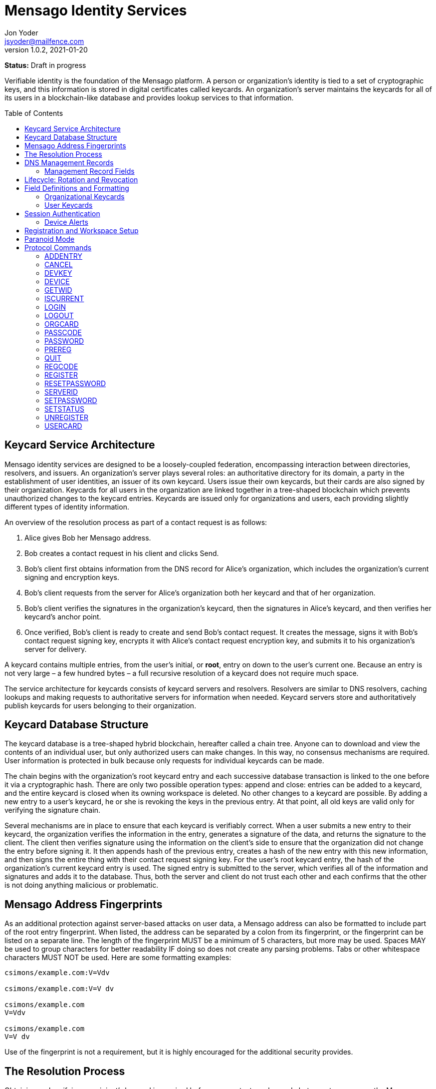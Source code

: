 = Mensago Identity Services
:author: Jon Yoder
:email: jsyoder@mailfence.com
:revdate: 2021-01-20
:revnumber: 1.0.2
:description: Structure and description of identity services provided by the Mensago platform
:keywords: Mensago, identity, cryptography, workspaces
:toc: preamble
:source-highlighter: rouge
:table-stripes: odd

*Status:* Draft in progress +

Verifiable identity is the foundation of the Mensago platform. A person or organization's identity is tied to a set of cryptographic keys, and this information is stored in digital certificates called keycards. An organization's server maintains the keycards for all of its users in a blockchain-like database and provides lookup services to that information. 

== Keycard Service Architecture

Mensago identity services are designed to be a loosely-coupled federation, encompassing interaction between directories, resolvers, and issuers. An organization's server plays several roles: an authoritative directory for its domain, a party in the establishment of user identities, an issuer of its own keycard. Users issue their own keycards, but their cards are also signed by their organization. Keycards for all users in the organization are linked together in a tree-shaped blockchain which prevents unauthorized changes to the keycard entries. Keycards are issued only for organizations and users, each providing slightly different types of identity information.

An overview of the resolution process as part of a contact request is as follows:

[arabic]
. Alice gives Bob her Mensago address.
. Bob creates a contact request in his client and clicks Send.
. Bob's client first obtains information from the DNS record for Alice's organization, which includes the organization's current signing and encryption keys.
. Bob’s client requests from the server for Alice's organization both her keycard and that of her organization.
. Bob's client verifies the signatures in the organization's keycard, then the signatures in Alice's keycard, and then verifies her keycard's anchor point.
. Once verified, Bob’s client is ready to create and send Bob’s contact request. It creates the message, signs it with Bob's contact request signing key, encrypts it with Alice’s contact request encryption key, and submits it to his organization’s server for delivery.

A keycard contains multiple entries, from the user’s initial, or *root*, entry on down to the user’s current one. Because an entry is not very large – a few hundred bytes – a full recursive resolution of a keycard does not require much space.

The service architecture for keycards consists of keycard servers and resolvers. Resolvers are similar to DNS resolvers, caching lookups and making requests to authoritative servers for information when needed. Keycard servers store and authoritatively publish keycards for users belonging to their organization.

== Keycard Database Structure

The keycard database is a tree-shaped hybrid blockchain, hereafter called a chain tree. Anyone can to download and view the contents of an individual user, but only authorized users can make changes. In this way, no consensus mechanisms are required. User information is protected in bulk because only requests for individual keycards can be made.


The chain begins with the organization’s root keycard entry and each successive database transaction is linked to the one before it via a cryptographic hash. There are only two possible operation types: append and close: entries can be added to a keycard, and the entire keycard is closed when its owning workspace is deleted. No other changes to a keycard are possible. By adding a new entry to a user's keycard, he or she is revoking the keys in the previous entry. At that point, all old keys are valid only for verifying the signature chain.
 
Several mechanisms are in place to ensure that each keycard is verifiably correct. When a user submits a new entry to their keycard, the organization verifies the information in the entry, generates a signature of the data, and returns the signature to the client. The client then verifies signature using the information on the client's side to ensure that the organization did not change the entry before signing it. It then appends hash of the previous entry, creates a hash of the new entry with this new information, and then signs the entire thing with their contact request signing key. For the user's root keycard entry, the hash of the organization's current keycard entry is used. The signed entry is submitted to the server, which verifies all of the information and signatures and adds it to the database. Thus, both the server and client do not trust each other and each confirms that the other is not doing anything malicious or problematic.

== Mensago Address Fingerprints

As an additional protection against server-based attacks on user data, a Mensago address can also be formatted to include part of the root entry fingerprint. When listed, the address can be separated by a colon from its fingerprint, or the fingerprint can be listed on a separate line. The length of the fingerprint MUST be a minimum of 5 characters, but more may be used. Spaces MAY be used to group characters for better readability IF doing so does not create any parsing problems. Tabs or other whitespace characters MUST NOT be used. Here are some formatting examples:

....
csimons/example.com:V=Vdv

csimons/example.com:V=V dv

csimons/example.com
V=Vdv

csimons/example.com
V=V dv
....

Use of the fingerprint is not a requirement, but it is highly encouraged for the additional security provides.

== The Resolution Process

Obtaining and verifying a recipient's keycard is required before any contact can be made between two users on the Mensago platform. The process is detailed below:

[arabic]
. User A, a member of Organization A, begins creating a signed contact request for User B, who belongs to Organization B.
. The client’s keycard resolver checks the card cache for a copy of a keycard for both User B and Organization B.
. User A’s client connects via TLS to Organization B’s card service and requests the keycards of both User B and Organization B.
. Organization B’s card service looks up and returns the keycards for Organization B and User B – the entire chain of custody – and returns them to User A’s client.
. User A’s resolver, now having both cards and the verification key for Organization B’s keycard, verifies Organization B’s keycard by checking the `Custody-Signature` field of each entry using the contents of the `Verification-Key` field in its predecessor.
. User A's resolver also obtains the current verification key from the DNS management record and makes sure that the keys match that of the current entry for the organization's keycard.
. Having successfully verified Organization B’s keycard, the resolver then verifies User B’s keycard by checking the `Custody-Signature` field with the contents of  the previous entry's `Contact-Request-Verification-Key` field.
. Having verified the user's keycard, the resolver verifies User B's keycard *anchor point*, the entry in the organization's keycard which is hash linked to it. This is done by looking up the entry in the organization's keycard whose hash matches that of the `Previous-Hash` field in the user's root keycard entry.
. User A’s client can trust the information provided. The client creates and signs User A’s contact request with their contact request key, encrypts it with User B’s contact request encryption key, and uploads it to Organization A’s server for delivery.

== DNS Management Records

It is unfortunate that so many security-oriented systems are forced to depend on an insecure system like DNS. Nevertheless, it has proved difficult to replace. DNS records are used by keycard resolvers to obtain basic configuration information and as a way to validate organization keycards.

Securing a domain’s resource records with DNSSEC cannot be recommended enough. When DNSSEC signatures are present, TLS signatures can be provided in DNS and used to validate the domain’s TLS certificate. In such situations, a certificate signed by a recognized third-party certificate authority (CA) is not required. In light of CA compromises in recent years, this is a notable benefit. Without the presence of DNSSEC, resolvers MUST require the TLS certificate of a Mensago server to be signed by a recognized third party CA.

An Mensago management record utilizes the resource record type `AX`, short for Mensago eXchange. Alternatively, if a TXT record type must be used, the name subdomain prefix `_mensago` MUST be used, e.g. `_mensago.example.com`. When searching for a record, resolvers should begin with the fully-qualified domain name for the service and work their way up the domain hierarchy until a matching resource record is found or the top level of the domain has been reached. For example, if a resolver is attempting to resolve `sub.domain.example.com`, it should first look for an `AX` record for `sub.domain.example.com` or a `TXT` record with the name `_mensago.sub.domain.example.com`. Not finding one, then it should follow the same procedure for `domain.example.com`, and then finally `example.com`. If the hierarchy has been traversed and no management record has been found, the domain is to be assumed to not offer Mensago services.

When working with DNS TXT records and the maximum length of 255 characters per string, fields MUST NOT be split across strings. A good policy for TXT record fields would be one string per field. Likewise, for maximum compatibility, DNS responses should be no longer than 512 bytes. Given the short length of Mensago DNS record fields, this should not be difficult.

=== Management Record Fields

pk:: REQUIRED. This contains the CryptoString-formatted verification key for the organization signature found in the organization’s current keycard entry. It MUST match the key in the `Primary-Signing-Key` field of the organization's current keycard entry. Resolvers MUST reject any keycard which does not validate with a verification key from the management record. 

sk:: OPTIONAL. This contains the secondary verification key and corresponds to `Secondary-Verification-Key`. As a matter of course, when a keycard is updated, the key in the `pk` field is usually converted to an `sk` field unless the key was revoked. If the `pk` key was revoked, the `sk` field should be empty and the new entry in the organization's keycard should NOT have a `Secondary-Signing-Key` field. If the current entry in the organization's keycard contains this field, the DNS record MUST be present. 

== Lifecycle: Rotation and Revocation

Proper key management includes occasional replacement to guard against compromise. Because of their public nature, a user’s contact request keys are recommended to be rotated at least every 90 days. While the general-purpose user encryption keys SHOULD be rotated at the same time, this is not a requirement. Organizational keys require more work to rotate, so their keycard entries have a lifespan of 1 to 3 years. Each device has a unique encryption key; these device keys should be rotated every 30 days. A user will have other keys, such as signing and encryption keys for each contact. These should be rotated, as well, but frequency is specific to the particular task (address books, calendars, etc.).

Key revocation is not a difficult process for Mensago applications. Keys found in keycards, particularly those on user keycards, are designed to be easily rotated and intended to be treated as ephemeral. Revoking a key in a user set is merely a matter of updating the keycard. Revoking a key for an organization is just a matter of updating the keycard, not converting the primary signing key to a secondary, and updating the DNS record accordingly.

With the extensive use of cryptographic keys, key security is critical. Client software MUST provide encrypted storage of the user's keys. If a user's device is compromised and the keys are stolen, the attacker still cannot pretend to be the victim unless the user's password is also known. Rotating the compromised device's encryption key would be an effective next step to stop the attacker. Even then, if the server detects two different sessions with the same device, an alert can be sent to all of the user's devices to notify all parties that the user's account has been compromised. In the event that an attacker has the user's password and keys and has locked the user out of the account, the best choice at that point is for the server administrator to deactivate the workspace. Although the workspace has been effectively lost in such a situation, the user still retains all data on their devices.

== Field Definitions and Formatting

A keycard entry consists of a series of 1-line key-value pairs. Most of a keycard’s fields are relatively self-explanatory. Fields are expected to be listed on a keycard in the order below, but with the exception of signature fields, cryptographic hash fields, and the Type field, readers and resolvers MUST NOT consider a keycard invalid because of a different ordering of data fields so long as the the fields themselves meet all other requirements. The Type field MUST be first. The signature and hash fields are required to be in order as listed, and any entry which deviates from this order MUST be considered invalid. Each field is terminated by a carriage return-newline sequence (`\r\n`). All fields MUST be trimmed of leading and trailing whitespace except for the line ending. Field data has a maximum length of 6144 bytes in case it is ever necessary to accommodate 4096-bit RSA keys. Keycard fields are required unless indicated otherwise.

Fields which contain encryption keys, verification keys, and entry hashes follow a particular subformat called CryptoString. It was designed to enable future algorithm changes. First, the field contains a prefix describing the algorithm used. This prefix has a maximum length of 24 characters, not including the colon, and MUST contain only capital letters, numbers, or dashes. The prefix is followed by a colon and then the Base85-encoded key or hash. An example looks like this: `Contact-Request-Verification-Key:ED25519:q~NVs$%Z82g7ZfniK3@!N+FrzcYJnawDdyYa!}@W`. Currently the only supported algorithms are `ED25519` for signing, and `CURVE25519` for encryption. RSA is not supported to prevent database bloat, but the platform has been architected to permit them should the need arise. `AES-256` and `XSALSA20` are the supported symmetric encryption algorithms. More hash algorithms are supported: `BLAKE2B-256` is preferred for its speed without hardware acceleration, followed by `SHA-256`, and `SHA3-256`.

=== Organizational Keycards

Keycards which represent an organization contain both cryptographic information and some other data needed for basic identification and administration. Because of the extra effort required to update keycards when combined with DNSSEC, organizational keycards are intended to have lifespans of 1-3 years. Organizational keycards are self-signed using the organization’s primary signing key. When organizational keycard entries are updated, a new primary signing key MUST be created and the previous primary key SHOULD be included as the secondary signing key unless the previous primary key has been revoked.

*Purposes*

[arabic]
. Signing user keycards
. Encrypting delivery information (sender, recipient)
. Signing outgoing messages
. Making available necessary contact and support information for the organization

Index:: The index of the entry in the organization’s keycard. The index for the first entry in a keycard is always 1. Each successive entry increments this value. Its purpose to easily order all entries in the keycard.

Name:: The name of the organization represented by the keycard, which must meet the following criteria: (1) contain at least 1 and no more than 64 Unicode codepoints, (2) must contain at least 1 printable character, and (3) like all other fields, not have any leading or trailing whitespace except for the `\r\n` line ending.

Contact-Admin:: the numeric address for the party responsible for administrating the Mensago services for the organization. Example: `6321fb6e-c68c-4279-a1f4-68f05a2bb9b0/example.com`. Support requests and abuse reports are sent to this address if the `Contact-Support` and `Contact-Abuse` fields are not populated.

Contact-Abuse:: OPTIONAL. The Contact-Abuse field contains a numeric address for reporting abuse to the service administrator. If omitted, abuse reporting is sent to the address in the Contact-Admin field. If included and valid, this field MUST be used for abuse reporting. Provided that the server is configured correctly and the abuse address is valid, an administrator MAY opt to drop abuse messages sent to `Contact-Admin` or autoreply with a bounce message to ensure clients follow support protocols. Note that abuse reports have a specific format defined in the Mensago messaging design document.

Contact-Support:: OPTIONAL. The Contact-Support fields contains a numeric address for requesting organizational support. It is intended for use ONLY by users from the organization itself, and support requests sent to this address. If omitted, support requests are sent to the address in the Contact-Admin field. If included and valid, this field MUST be used for support requests. Provided that the server is configured correctly and the support address is valid, an administrator MAY opt to drop support requests sent to `Contact-Admin` to ensure clients follow support protocols. Note that support requests have a specific format defined in the Mensago messaging design document.

Language:: Comma-separated list of https://en.wikipedia.org/wiki/List_of_ISO_639-1_codes[ISO 639-1] language codes which indicated languages supported when contacting the organization. Up to 10 languages may be specified. Example: `en,fr,de`.

Primary-Verification-Key:: The primary signing key for the organization in CryptoString format.

Secondary-Verification-Key:: The secondary signing key for the organization in CryptoString format. When keys are rotated, often this key is the organization’s previous `Primary-Verification-Key`.

Encryption-Key:: The public encryption key for the organization in CryptoString format.

Time-To-Live:: Number of days in which the keycard may remain in a resolver cache. Recommended value is 14, but MUST NOT be more than 30 or less than 1. After this period of time, a resolver MUST check to ensure that the keycard has not changed.

Expires:: The date after which this keycard is considered to be expired. Because keycards themselves are not associated with any costs, ensuring an organization ALWAYS has a valid keycard is paramount to the security of its users. Keycard resolvers and clients MUST refuse to deliver messages to domains with expired keycards.

Custody-Signature:: The Base85-encoded chain-of-custody signature in CryptoString format. This field does not exist in an organization’s first keycard entry. It MUST follow the last informational field of the entry if it exists. The signature includes all previous fields and is signed with private half of the `Primary-Verification-Key` field from the previous entry. This field is required EXCEPT for the first entry of the organization's keycard.

Previous-Hash:: The `Hash` field of the previous entry in the organization's keycard. Because it is the first entry in the entire keycard database, an organization’s root keycard entry will not have this field, but for all others it is required.

Hash:: The hash of all fields listed above. This field is used for identification of the keycard entry in the organization’s database.

Organization-Signature:: Signature of the keycard using the signing key corresponding to the key in the organization’s `Primary-Verification-Key` field. This field is the final field of the entry.

=== User Keycards

Unlike organizational keycards, individual keycards are designed specifically for setting up encrypted communications between two entities while containing as little personally-identifiable information as possible. Like organizational keycards, all fields are one-line key-value pairs terminated by `\r\n` and all fields are required unless otherwise indicated.

Index:: The index of the entry in the user’s keycard. The index for the first entry in a keycard is always 1. Each successive entry increments this value. Its purpose to easily order all entries in the keycard.

Name:: OPTIONAL. The name of the person represented by the keycard. If this field exists, it must meet the following criteria: (1) contain at least 1 and no more than 64 Unicode codepoints, (2) must contain at least 1 printable character, and (3) like all other fields, not have any leading or trailing whitespace except for the `\r\n` line ending.

Workspace-ID:: a version 4 Universally-Unique Identifier (UUID) which is used to identify the workspace. This number is fixed for the lifetime of the workspace and is unique to the server. It also MUST not be reused once a workspace has been deleted.

User-ID:: a human-friendly name for the workspace. Its relationship to the `Workspace-ID` field is similar to that of a DNS name to an IP address. The workspace user MAY change this at any time, but a new keycard entry MUST be created to do so. It is to be used for human identification of a workspace, such as display in a client application. Any UTF-8 printable character except the forward slash (`/`), the backslash (`\`), and the double quotation mark (`"`) MAY be used in this field. Whitespace characters (tab, space, non-breaking space, etc.) are NOT permitted. The user ID may have up to 64 Unicode code points, although for the sake of ease of use, it recommended to be much shorter than the maximum. Only one workspace at an organization may have a given name at any time, although the workspace to which said name corresponds may change, and this being one reason why supplying the fingerprint with a person's Mensago address is helpful--no mistaken identities.

Domain:: The domain to which the workspace belongs, such as `example.com`. This is not required to match the Domain field of the organization, but if it is different, the account MUST be preregistered by an administrator with the desired domain. The maximum length for this field is 255 characters.

Contact-Request-Encryption-Key:: the public half of a key pair in CryptoString format which is used to encrypt contact requests. 

Contact-Request-Verification-Key:: the public half of a signing key pair in CryptoString format for verifying the signature on a contact request.

Public-Encryption-Key:: a public key in CryptoString format for third party use. Possible uses could be for website authentication or PGP. Although reserved, this field is required.

Alternate-Encryption-Key:: another public key in CryptoString format for third party use. This field is optional.

Time-To-Live:: Number of days in which the keycard may remain in a resolver cache. Recommended value is 7, but it MUST NOT be less than 1 or greater than 30. After this period of time, a resolver MUST check to ensure that the keycard has not changed.

Expires:: The date after which this keycard is considered to be expired. Keycard resolvers and clients MUST refuse to deliver messages to users with expired keycards.

Custody-Signature:: The chain-of-custody signature in CryptoString format. This field does not exist in a user’s first keycard entry. It MUST be the first field following the standard informational fields and MUST be the first of the three signatures on a user keycard if it exists. It contains the signature for all previous fields and is signed with the private half of the `Contact-Request-Verification-Key` of the previous keycard entry.

Organization-Signature:: A CryptoString-formatted signature of all fields listed above, including the `Custody-Signature` field if it exists. It is signed using the organization’s primary signing key.

Previous-Hash:: The `Hash` field of the previous entry in the user's keycard or, for the user's root entry, the hash of the organization's current entry at the time of the workspace's creation.

Hash:: The hash of all fields listed above. This field is used for identification of the keycard entry in the organization’s database.

User-Signature:: The signature of all previous fields in CryptoString format. This signature is the final field in the entry.

== Session Authentication

Currently there is only one type of authentication supported, PLAIN, which is a multstep process that confirms the identity of both parties. The process is outlined below:

. The client application connects and submits a workspace ID and encrypted server challenge
. The server confirms the workspace ID is valid and returns the decrypted challenge
. The client submits the user's hashed password.
. The server hashes the user's hashed password, compares the result to the stored value, and returns success if they match
. The client submits the device's unique UUID and device encryption key.
. The server checks for the existence of the device.
. If the device does not already exist, the server initiates multifactor authentication to permit the device (process described below)
. If the device is found, the server returns with a challenge encrypted with the device's encryption key
. The device responds with the decrypted challenge, the server confirms a match, and the session is authenticated.

Challenges in this process are multilayered. First, a 32-byte string of random bytes is generated. This random series of bytes is then Base85-encoded. The encoded challenge is then encrypted and then Base85-encoded a second time. This 50-byte challenge is sent to the other party. The other party decodes the challenge, decrypts it, and returns the original challenge in Base85-encoded format. This process is JSON-friendly and string comparisons are much easier -- and possibly faster -- than comparing two byte arrays in some programming languages.

User passwords are expected to be hashed using the Argon2id password hashing algorithm before being submitted to the server, and the server will hash the user's hashed password, providing additional protection from bruteforce attacks if the server should ever be compromised.

Device Checking is a lightweight form of multifactor authentication that also assists with key synchronization among multiple devices on a workspace. When a new device attempts to log into a workspace when Device Checking is enabled, the server queues a Device Alert system message (see below) in the workspace. Devices who find the message show an alert to the user which asks if the user is logging in on another device and requests approval or denial of the device. If the device is approved, the user's client software packages the user's keys into a JSON structure, encrypts it with an ephemeral symmetric key tied to a randomly-generated password, Base85-encodes it, attaches the package to the response, sends the response to the server, and displays the password to the user. The server responds to the new device with the encrypted key package, and the client on the new device requests the PIN from the user so that it can decrypt the key package. The server also adds the new device's key and ID to the list of approved devices for the workspace. This extra set of steps ensures that a user remains secure while minimizing the amount of annoyance that traditional multifactor authentication imposes.

=== Device Alerts

When a new device is added to a Mensago workspace, an alert is sent to the user's other devices. A sample payload for the initial device alert is shown below.

[source,json]
----
{
    "Type" : "sysmessage",
    "SubType" : "DevAlert.1",
    "Version" : "1.0",
    "From" : "example.com",
    "To" : [ "662679bd-3611-4d5e-a570-52812bdcc6f3/example.com" ],
    "Date" : "20190905 155323",
    "Attachments" : [
        {
            "Request-ID" : "e1f4ddc7-3011-468a-9b52-da0c065fc773",
            "Device-Name" : "my laptop",
            "Device-IP" : "172.20.5.10",
            "Device-Description" : "Acme Supertop 17\"",
            "Device-Key" : "CURVE25519:7CRSc1J&VFreXZUX{dI-;W+%tS0ivN_g{j?^w4fm"
        }
    ]
}
----

All fields are required except for `Device-Name` and `Device-Description`. The `From` field is the domain for the organization, which may or may not be the same as that of the recipient. The payload is encrypted using the recipient's contact request encryption key. Like all system messages, it is signed by the organization's primary signing key. Below is a sample approval message payload.

[source,json]
----
{
    "Type" : "sysmessage",
    "SubType" : "DevAlert.2",
    "Version" : "1.0",
    "From" : "662679bd-3611-4d5e-a570-52812bdcc6f3/example.com",
    "To" : [ "example.com" ],
    "Date" : "20190905 155437",
    "Attachments" : [
        {
            "Request-ID" : "e1f4ddc7-3011-468a-9b52-da0c065fc773",
            "Status" : "approved",
            "KeyPackageKey" : "/ settings a7c20afd350f846ae97e9c82b82ee10c0.1",
            "KeyPackage" : "/ settings fc9c29e03c9fe24e99f285e93df5206dc.1",
            "Key" : "CURVE25519:2^p(aU^P%mQN;QtA+iO>kso}ux%s1)2zKq(n>d~)r}bfVsNd=OxTNWD2o)Y6"
        }
    ]
}
----

This payload is an example of one of the few messages that are sent directly to the organization using just the domain. The message is encrypted with the organization's encryption key. The `KeyPackage` field contains the path to the encrypted file containing the user's complete set of crypto keys. The key which is used to encrypt this key package is encrypted with the device's encryption key and stored in the file listed in the `KeyPackageKey` field. The package key, in addition to being protected by the device's encryption key, is also encrypted using 256-bit AES-GCM with a randomly-generated 12-character password. Once received by the server, the server responds with `200 OK` with the necessary data attached. The success response is listed below.

[source,json]
----
{
    "Code" : 200,
    "Status" : "OK",
    "Attachments" : [
        {
            "Request-ID" : "e1f4ddc7-3011-468a-9b52-da0c065fc773",
            "Status" : "approved",
            "KeyPackageKey" : "/ settings a7c20afd350f846ae97e9c82b82ee10c0.1",
            "KeyPackage" : "/ settings fc9c29e03c9fe24e99f285e93df5206dc.1",
            "Challenge" : "bbW1bZ%;~gV@o$ScT941V>fduCVoz6dnrC?d00<ZP;pdWUPwnx"
        }
    ]
}
----

Once received by the new device, the user is prompted to enter the password from the other device. The device uses the password to decrypt the file listed in the `KeyPackageKey` field, decrypts the file listed in `KeyPackage`, deletes the file, installs the set of keys, returns the decrypted challenge to the server, and login is complete.

== Registration and Workspace Setup

Registration is the process of creating a workspace account on a server. There are four types of registration modes which adjust the level of control the administrator has over the process. The four modes are private, moderated, network, and public.

Private registration, which is the default, grants the administrator the greatest control. In private mode, all registration must be performed by the administrator. Preregistration gives the administrator the option of choosing the specific workspace ID for the account, the user ID, and/or the domain. The domain, in fact, can only be set this way for an account if it is different from that of the server. When the administrator preregisters an account, a registration code is created. The administrator gives the workspace ID, the user ID -- if there is one --, and the registration code. The user then uses the preregistration process in the client software to set a password and finish the registration process. In this mode, the user can request closure of the workspace, but it must be approved by the administrator for it to take effect.

Moderated registration gives users the ability to create an account, but with administrator approval. The user may specify the workspace ID and/or the user ID, but nothing else. Once the registration request is made by the user, the administrator approves it, and only then is the workspace created. Like private mode, workspace closure requires administrator approval.

Public registration is generally not recommended except in special cases. This mode allows anyone to create or delete an account just by asking for it.

Network registration is similar to public registration, but it confines the ability to register and unregister an account to a specific subnet. This option is great for self-hosted servers on home networks and small businesses with just a few employees, as anyone on the local network can easily set up a workspace and use it without any IT intervention.

Once registration is complete, the workspace has been created, but one more step is required to make the new workspace usable: uploading the user's root keycard entry and directory sync setup. Clients should follow a successful REGISTER or PREREG command with ADDENTRY and MKDIR commands to create on the server to create directorys needed for data synchronization.

== Paranoid Mode

Paranoid Mode is feature not technically a required for Mensago clients to implement, but is encouraged. Simply put, it is a set of security settings for those users who are particularly concerned about their data security. It is designed to quickly configure a user's client for maximum security and privacy and should be configured per-profile. It is also recommended that implementors provide some visible way to display to the user that the client is operating in Paranoid Mode. It consists of the following settings:

- Automatically reject all New Device alerts, restricting access to only one device and reducing server-side data storage to just messages waiting for delivery.
- Preventing the use of a User ID or Name in a keycard
- Set keycard rotation interval to 1 day
- Set device key rotation interval to 1 day
- If the client normally makes local encryption optional, require local encryption for all data
- Disable local password caching
- Require minimum 12 character password with complexity
- Set checking for incoming messages and sending of outgoing messages to Manual
- A warning is shown when sending a contact request to an address without a fingerprint

Although this sounds extreme, in practice, it does not impose significant extra effort. Upon startup, the client asks for password upon startup and it has to be reasonably strong. The user clicks a button or uses a keyboard shortcut when they want to check for new messages and send outgoing messages. The user's contacts are given a workspace address instead of an alphanumeric Mensago address, and only one computer is used for said address. A tradeoff of using Paranoid Mode is that all information for that profile is stored only on that computer; the user would be wise to set up some sort of backup solution to prevent data loss.

== Protocol Commands

Client-Server messages use JSON with three fields required for all messages.

* *Code* : an integer status code. See the Client-Server API documentation for a list of codes.
* *Status* : the message corresponding to the status code. Also in the Client-Server API documentation.
* *Data* : a dictionary containing attached data, which is used for call parameters and return values. All parameters and return values are strings.


=== ADDENTRY

_Adds a keycard entry to the database_ +
[cols="1,3a"]
|===
| Parameters | None
| Returns | See below
|===

Begins the process for submitting a keycard entry to the organization’s database.

[arabic]
. Client sends the `ADDENTRY` command, attaching the entry data to the `Base-Entry` field.
. The server then checks compliance of the entry data. Assuming that it complies, the server generates a cryptographic signature and responds with `100 CONTINUE`, returning the signature (`Organization-Signature`).
. The client verifies the signature against the organization’s verification key. This has the added benefit of ensuring that none of the fields were altered by the server and that the signature is valid.
. The client appends the hash from the previous entry as the `Previous-Hash` field. For a root user entry, this is the hash of the current organization entry.
. The client generates the hash value for the entry as the `Hash` field
. The client signs the entry as the `User-Signature` field and then uploads the result to the server.
. Once uploaded, the server generates the values needed for the `Previous-Hash` and `Hash` fields and validates the `User-Signature` field. Assuming that all is well, the server adds the complete entry to the keycard database and returns `200 OK`.

This extensive process is designed to prevent either side from doing anything improper, such as server-side man-in-the-middle attacks, uploading invalid data, or other tricks. When added, it is safe to assume that the data is mutually validated and that the data itself is trustworthy even if neither party is trusted by the other. Each line in the entry MUST be terminated by a carriage return-line feed (`\r\n`) sequence to ensure that the signatures remain valid. In the case of a user entry, the Domain field MUST NOT be changed. Any change to the Domain field will result in a `401 UNAUTHORIZED` response.

=== CANCEL

_Gracefully cancels out of a multistep command_
[cols="1,3a"]
|===
| Parameters | None
| Returns | * 200 OK
|===

This command is used to reset the session to a sane state if the client wishes to cancel a multistep command, such as ADDENTRY. It can also reset the session state to the basic, unauthenticated state (similar to LOGOUT) if used during the multistep PLAIN login process. Unlike LOGOUT, it does not return the session to an unauthenticated state if issued while fully authenticated; it merely resets the session to a ready state for the next command.

=== DEVKEY

_Updates an existing device's encryption key_
[cols="1,3a"]
|===
| Parameters | * Device-ID
* Old-Key
* New-Key
| Returns | * 100 CONTINUE
** Challenge
** New-Challenge
* 200 OK
| Possible Errors | * 306 KEY FAILURE
|===

This command is for rotating the encryption key used to uniquely identify a device to the server for a workspace. The key is expected to be submitted in CryptoKey format. Once received, the server undergoes the same challenge-response procedure for authenticating the device as the DEVICE command, but for both the old key on file and the new key. The device is expected to return the decrypted challenges in the fields Response and New-Reponse. If both decrypted challenges match, the server replaces the old key with the new and returns 200 OK.


=== DEVICE

_Finishes PLAIN authentication_
[cols="1,3a"]
|===
|Parameters 
| * Device-ID
* Device-Key
* _optional:_ Device-Name
* _optional:_ Device-Description
* Response _(second phase only)_

| Returns | . 100 CONTINUE
** Challenge
. 200 OK

| Possible Errors
| * 101 PENDING
* 401 UNAUTHORIZED
* 403 FORBIDDEN
|===

The DEVICE command is the final step in the PLAIN authentication process. The client submits the device’s unique ID and CryptoString-formatted encryption key. Devices are responsible for generating their own IDs if they have not been added to the workspace.

If a device’s ID and key are not found, `101 PENDING` is returned if device checking is enabled and approval is pending. While approval is pending, this command MAY be reissued to check approval status. Checks MUST NOT be performed more than once every 10 seconds. While approval is pending, `101 PENDING` will still be returned. If device approval is denied, `403 FORBIDDEN` is returned.

If the device is approved or is already in the server’s device list, `100 CONTINUE` is returned along with a device challenge, which is a 32-bit random string that is then Base85 encoded, encrypted with the device's encryption key, and then Base85-encoded a second time. The device MUST respond with the same command along with the Base85-encoded decrypted challenge. If the device does not respond with the correct string, `401 UNAUTHORIZED` is returned, the login process is ended, and the session returns to the baseline unauthenticated state. Assuming that the correct challenge is sent, `200 OK` is returned and the PLAIN authentication process is successful and complete.

The `Device-Name` and `Device-Description` two optional fields are used for first-time logins of devices. If a user's client software has not logged into a workspace before, it can also submit information in these two fields to be included in the device alert and displayed to the user. `Device-Name` should either contain a phrase supplied by the user prior to login or the hostname of the device. `Device-Description` should be the make and model of the device.

=== GETWID

_Resolves a Mensago address to a workspace ID_

[cols="1,3a"]
|===
| Parameters
| * User-ID
* Domain _(optional)_

| Returns 
| * 200 OK
** Workspace-ID
* 404 NOT FOUND
* 414 LIMIT REACHED
* 405 TERMINATED
|===

The GETWID command looks up the specified user ID and returns the associated workspace ID. If a domain is not specified, the organization's domain is used. `404 NOT FOUND` is returned if the user ID does not exist. `414 LIMIT REACHED` is returned if the client has exceeded the configurable server lookup limit, which defaults to 100 in 60 seconds. This limit exists to protect the privacy of the users. Similar to the LOGIN command, if the client submits too many requests which result in a `404 NOT FOUND`, the server will terminate the connection and impose a short cooldown period for the offending IP address. The default settings for this 50 failed lookups in the span of 5 minutes, which results in a cooldown of 30 minutes. This command does not require an authenticated session.


=== ISCURRENT

_Verifies that an entry is the current one_

[cols="1,3a"]
|===
| Parameters
| * Index
* Workspace-ID _(optional)_

| Returns 
| * 200 OK
** Is-Current
|===

This command verifies that the supplied index is the current one for the workspace specified or the organization. If the Workspace-ID parameter is omitted, the lookup is performed for the organization. On success, the response is either `YES` or `NO`. The client is not required to be authenticated for this command.

=== LOGIN

_Initiates authentication_

[cols="1,3a"]
|===
| Parameters
| * Login-Type
* Workspace-ID
* Challenge
| Returns 
| * 100 CONTINUE
** Response

| Possible Errors
| * 404 NOT FOUND
* 405 TERMINATED
|===

Starts the authentication process. Currently, the only type of authentication is PLAIN, which is a multistep username/password/device challenge-response login. In this phase of the login process, the client creates a random 32-byte challenge which is Base85-encoded, encrypted with the organization's encryption key, and then Base85-encoded a second time. The organization's encryption key is obtained from the `Encryption-Key` field of the organization's keycard. Assuming that the specified workspace is found, the server is expected to decrypt and return the Base85-encoded challenge in its response to the client's login request. The decrypted challenge is required to be returned only if the status code is `100 CONTINUE`. If the workspace ID doesn’t exist, `404 NOT FOUND` is returned. If multiple failures are made and reaches the server’s failure limit, `405 TERMINATED` is sent and the connection is closed. If the workspace is pending moderator approval, `101 PENDING` is returned. Success is indicated by `100 CONTINUE`, at which point the PLAIN authentication process advances to the PASSWORD command step.

=== LOGOUT

_Logs out of the session_ 

[cols="1,3a"]
|===
| Parameters | None
| Returns | * 200 OK
| Possible Errors | None
|===

Returns the session to an unauthenticated state. This does not close the connection. `200 OK` is returned regardless of whether the session is currently authenticated or not.

=== ORGCARD

_Requests the organization keycard_

[cols="1,3a"]
|===
| Parameters
| * Start-Index
* _optional:_ End-Index

| Returns | * 104 TRANSFER
** Item-Count
** Total-Size

| Possible Errors
| * 400 BAD REQUEST
* 404 NOT FOUND
|===

Requests part or all of the organization’s keycard, given the starting index and possibly an end index. The client is not required to be authenticated for this command. If the ending index is omitted, all cards from the specified entry through the organization’s current keycard are returned. If the starting index is set to 0 or a negative number, only the organization’s most recent entry is returned.

Once the command is submitted, the server responds with the number of entries and the total byte size of the transfer. The server is expected to respond with an empty TRANSFER command to confirm the transfer. Once confirmed, the server transmits the all of the requested entries. Each keycard entry has a `----- BEGIN ORG ENTRY -----` header line and a `----- END ORG ENTRY -----` footer line. Both are markers of the entry data without being part of the entries themselves. `400 BAD REQUEST` is returned if `end_index` is less than `start_index`. `404 NOT FOUND` is returned if the server cannot find any entries for the organization, which means a bad day for the server administrator.

=== PASSCODE

[cols="1,3a"]
|===
| Parameters | * Workspace-ID
* Reset-Code
* Password-Hash
| Returns | * 200 OK

| Possible Errors 
| * 402 AUTHENTICATION FAILURE
| * 415 EXPIRED
* 405 TERMINATED
|===

This command corresponds with RESETPASSWORD, permitting a user to change their password if it has been forgotten by using a one-time-use reset code along with the hash of their new password and their workspace ID. Once successful, it will be necessary for the user to re-enter their password on all of their devices. `402 AUTHENTICATION FAILURE` is returned if the combination of workspace ID and code are not found. Just like for the LOGIN or PASSWORD commands, authentication failures are to be logged per IP address, and if the failure count reaches the server's failure limit, `405 TERMINATED` is returned and the connection is terminated. `415 EXPIRED` is returned if the password reset is attempted after its expiration time has been reached. Server implementations should remove an expired password reset record if a user attempts to perform a password reset with it. Server implementations should also periodically check for and remove expired password reset records, as well.

=== PASSWORD

_Submits password for authentication_

[cols="1,3a"]
|===
| Parameters | * Password-Hash
| Returns | * 100 CONTINUE

| Possible Errors 
| * 402 AUTHENTICATION FAILURE
* 405 TERMINATED
|===

Continues PLAIN authentication. MUST be sent only if client receives `100 CONTINUE` from a LOGIN command. If the hashes don’t match, `402 AUTHENTICATION FAILURE` is returned and the session state returns to its original, unauthenticated state–after any PASSWORD failure, a successful `LOGIN` MUST be sent to be permitted to send another `PASSWORD` command. If the password failure max for the server is reached, `405 TERMINATED` is sent and the connection is closed. After the successful response, the PLAIN login process advances to the DEVICE phase.

=== PREREG

_Provisions a new workspace_

[cols="1,3a"]
|===
| Parameters
| * _optional:_ Workspace-ID
* _optional:_ User-ID
* _optional:_ Domain

| Returns
| * 200 OK
** Workspace-ID
** Reg-Code
** Domain
** User-ID

| Possible Errors | * 408 RESOURCE EXISTS
|===

Requests the creation of a new workspace. Unlike REGISTER, this command is intended to be issued by the administrator from an authenticated state. This command may be used with any of the registration modes, although it is of limited utility for servers configured for public or network registration. The administrator may specify the desired workspace ID and/or the desired user ID. If the workspace is to have a domain different from the default, it MUST be specified here -- neither the administrator nor the user have any control to set the domain for a workspace outside of this command. It returns a workspace ID, a registration code, and if a user ID was supplied, the user ID originally requested. The administrator gives the workspace ID (or user ID) and preregistration code to the user. The code is not a password; it is only a means of authenticating a user for registration without the administrator ever knowing the user’s password. Preregistration codes generated by the server MUST be at least 8 Unicode codepoints. It is highly recommended that implementations generate preregistration codes using the https://en.wikipedia.org/wiki/Diceware[Diceware] method with a minimum of 4 words and an appropriate word list.

=== QUIT

_Request closing the connection_

[cols="1,3a"]
|===
| Parameters | None
| Returns  | None
|===

Requests the server close the connection. The server does not return anything; instead the server closes the connection.

=== REGCODE

_Logs in with preregistration information_

[cols="1,3a"]
|===
| Parameters
| * Workspace-ID or User-ID
* Reg-Code
* Password-Hash
* Device-ID
* Device-Key
* _optional:_ Domain

| Returns  | * 201 REGISTERED
| Possible Errors | * 401 UNAUTHORIZED
|===

This command registers an account with a preprovisioned registration code. The user provides either the Workspace-ID or the User-ID set at pregistration along with the one-time-use registration code to the client application, which submits said information along with device identity info. If the domain for the workspace is different from that of the organization's server -- a common occurrence for service providers -- it is also required. Assuming that all the information matches, the server provisions the workspace the same way as with `REGISTER`. The registration code itself is a passphrase up to 128 UTF-8 code points in length. `401 UNAUTHORIZED` is returned if the registration combination is invalid. This command handles preregistration failures similar to LOGIN failures: if the login failure limit is reached, `405 TERMINATED` is returned and the connection is closed.

=== REGISTER

_Creates a new workspace_

[cols="1,3a"]
|===
| Parameters
| * Workspace-ID
* Password-Hash
* Device-ID
* Device-Key
* _optional:_ User-ID

| Returns
| * Public mode: 201 REGISTERED
** Domain
* Network mode: 201 REGISTERED
** Domain
* Moderated mode: 101 PENDING
** Domain
* Private mode: 304 REGISTRATION CLOSED
|===

Requests the creation of a new workspace. This command MAY be sent from unauthenticated or authenticated states. For public and network registration modes, success is returned unless a problem has been encountered. If network registration is used and the client is outside the permitted subnet(s), `304 REGISTRATION CLOSED` is returned. This response is also given if a registration request is made to a server with private registration. A successful request for moderated registration returns `101 PENDING`, indicating that the user must wait for the administrator to approve the request before login is possible, but the device is tentatively given a device ID. For servers utilizing private registration, this command is not used. Instead, an administrator uses the PREREG command while logged into the server locally to register accounts on users’ behalf.

`Workspace-ID` contains a client-generated UUID. In the event that the `Workspace-ID` or `User-ID` already exists on the server, `408 RESOURCE EXISTS` is returned with an attached `Field` value containing the name of the parameter with the existing resource ('User-ID' or 'Workspace-ID'). In such an event, it is permissible – and even expected – that the client will generate a new workspace ID and resubmit. `Device-ID` is simply another UUID generated by the client and is unique to the workspace. The `Device-Key` is the device's encryption key in CryptoString format. Each device is expected to have a unique encryption key.

=== RESETPASSWORD

_Resets a workspace's password_

[cols="1,3a"]
|===
| Parameters
| * Workspace-ID
* _optional:_ Reset-Code
* _optional:_ Expires

| Returns
| * 200 OK
** Reset-Code
** Expires
|===

This command requires admin provileges. It creates an alternate authentication method for a user so that they can change their password. Reset-Code is an optional parameter which contains a character string used as a password to authenticate the password reset. The reset code MUST be a minimum of 8 Unicode code points if specified. If it is not specified, the server SHOULD generate one using the https://en.wikipedia.org/wiki/Diceware[Diceware] method with a minimum of 4 words and an appropriate word list. Expires is the date and time when the reset code expires in the compact https://en.wikipedia.org/wiki/ISO_8601[ISO 8601] format `YYYYMMDDTHHMMSSZ` in UTC time. If not specified, the server will set the expiration time. By default, a 60-minute expiration time is chosen. The expiration time MUST NOT be any shorter than 10 minutes and no longer than 48 hours. 

=== SERVERID

_Enables a server to identify itself prior to delivering items_

[cols="1,3a"]
|===
| Parameters | * Domain
| Returns
| . 100 CONTINUE
* Challenge
. 200 OK
| Possible Errors | * 308 DELIVERY DELAY NOT REACHED
|===

Servers who intend to deliver items must initiate a session with this command. The receiving server obtains from the sending server's DNS management record the organization's encryption key. If the receiving server is unable to obtain this record, it returns `306 KEY REQUEST FAILURE`. If the request succeeds but the server’s FQDN is not part of the record, `403 FORBIDDEN` is returned. Otherwise, the receiving server generates a 32-byte random challenge, Base85 encodes it, encrypts it with the sending server's key, Base85 encodes it again, and returns `200 OK` with the challenge attached. The sending server must send a second SERVERID command with the Base85-encoded decrypted challenge. Once submitted, `200 OK` is returned, the sending server is authenticated, and it may begin submitting messages for delivery. Should the sending server exceed the delivery failure rate configured on the receiver, the receiving server will send `308 DELIVERY DELAY NOT REACHED` in response to this command until the cooldown period has passed.

=== SETPASSWORD

_Updates the password for the workspace_

[cols="1,3a"]
|===
| Parameters
| * Password-Hash
* NewPassword-Hash
| Returns | * 200 OK
| Possible Errors | * 402 AUTHENTICATION FAILURE
|===

A client will send this command when the user wishes to update their password. It requires the hash of both the old and new passwords in order to process the request. If the old hash does not match the current password’s hash, a `402 AUTHENTICATION FAILURE` response is sent and no password change is made.

=== SETSTATUS

_Sets the status of a workspace_

[cols="1,3a"]
|===
| Parameters
| * Workspace-ID
* Status
| Returns | * 200 OK
| Possible Errors | * 403 FORBIDDEN
* 404 NOT FOUND
|===

This command requires administrator privileges. It is used to change the activity status of a workspace. A workspace pending approval, such as when the server is running in moderated registration mode, can be approved with this command. It can also be used to disable a workspace without deleting it. `403 FORBIDDEN` is returned if this command is issued from a workspace without administrator permissions. The only valid status codes are 'active', 'approved', and 'disabled'.

=== UNREGISTER

_Deactivates a workspace_

[cols="1,3a"]
|===
| Parameters
| * Password-Hash
| * Workspace-ID _(admin only)_
| Returns
| * Public mode: 202 UNREGISTERED
* Moderated mode: 101 PENDING
* Network mode: 202 UNREGISTERED
* Private mode: 101 PENDING
| Possible Errors | * 401 UNAUTHORIZED
|===

Permanently deactivates a workspace. When a client sends this command, the server validates the password hash in the same way as the PASSWORD command. Assuming there is a match, the server continues. For servers configured for network or public registration, the server deletes all files in the workspace and removes all information about the workspace EXCEPT for the workspace ID, domain (if applicable), and associated user ID. These are retained so that those pieces of information cannot be reused. Once complete, `202 UNREGISTERED` is returned. For servers configured for moderated or private registration, an unregistration request is submitted to the administrator for approval. Once approved by the administrator, the workspace is deleted.

=== USERCARD

_Retrieve user keycard_

[cols="1,3a"]
|===
| Parameters
| * Owner
* Start-Index
* _optional:_ End-Index

| Returns
| * 104 TRANSFER
** Item-Count
** Total-Size
|===

Requests part or all of a user’s keycard, given an address, the starting index, and possibly an optional end index. The `Owner` parameter can either be a Mensago address, a workspace address, or a workspace ID. The client is not required to be authenticated for this command. If the ending index is omitted, all entries starting with the specified entry through the user’s current keycard are returned.

Once the command is submitted, the server responds with the number of entries and the total byte size of the transfer. The server is expected to respond with an empty TRANSFER command to confirm the transfer. Once confirmed, the server transmits the all of the requested entries. Each keycard entry has a `----- BEGIN USER ENTRY -----` header line and a `----- END USER ENTRY -----` footer line. Both are markers of the entry data without being part of the entries themselves. `400 BAD REQUEST` is returned if `end_index` is less than `start_index`. `404 NOT FOUND` is returned if the server cannot find the specified address or if there are no entries for the specified address.

